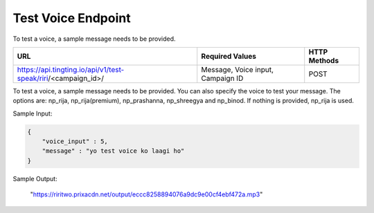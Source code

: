 Test Voice Endpoint
==============

To test a voice, a sample message needs to be provided.

+---------------------------------------------------------------------------------+-----------------------------------+---------------+
| URL                                                                             | Required Values                   | HTTP Methods  |
+=================================================================================+===================================+===============+
| https://api.tingting.io/api/v1/test-speak/riri/<campaign_id>/                   | Message, Voice input, Campaign ID |     POST      |
+---------------------------------------------------------------------------------+-----------------------------------+---------------+

To test a voice, a sample message needs to be provided. You can also specify the voice to test your message. 
The options are: np_rija, np_rija(premium), np_prashanna, np_shreegya and np_binod. If nothing is provided, np_rija is used.

Sample Input:

.. code-block:: json

    {
        "voice_input" : 5,
        "message" : "yo test voice ko laagi ho"
    }

Sample Output:

    "https://riritwo.prixacdn.net/output/eccc8258894076a9dc9e00cf4ebf472a.mp3"